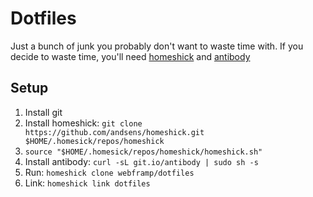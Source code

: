 * Dotfiles
  Just a bunch of junk you probably don't want to waste time with.
  If you decide to waste time, you'll need [[https://github.com/andsens/homeshick][homeshick]] and [[https://getantibody.github.io/install/][antibody]]
** Setup
   1. Install git
   2. Install homeshick: ~git clone https://github.com/andsens/homeshick.git $HOME/.homesick/repos/homeshick~
   3. ~source "$HOME/.homesick/repos/homeshick/homeshick.sh"~
   4. Install antibody: ~curl -sL git.io/antibody | sudo sh -s~
   5. Run: ~homeshick clone webframp/dotfiles~
   6. Link: ~homeshick link dotfiles~
